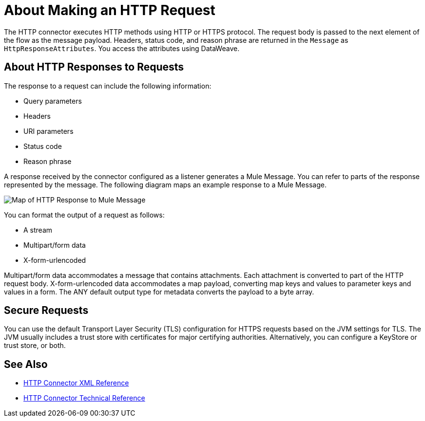 = About Making an HTTP Request
:keywords: connectors, http, https

The HTTP connector executes HTTP methods using HTTP or HTTPS protocol. The request body is passed to the next element of the flow as the message payload. Headers, status code, and reason phrase are returned in the `Message` as `HttpResponseAttributes`. You access the attributes using DataWeave.

== About HTTP Responses to Requests

The response to a request can include the following information:

* Query parameters
* Headers
* URI parameters
* Status code
* Reason phrase

A response received by the connector configured as a listener generates a Mule Message. You can refer to parts of the response represented by the message. The following diagram maps an example response to a Mule Message.

image:request-mule-msg-map.png[Map of HTTP Response to Mule Message]

You can format the output of a request as follows:

* A stream
* Multipart/form data
* X-form-urlencoded

Multipart/form data accommodates a message that contains attachments. Each attachment is converted to part of the HTTP request body. X-form-urlencoded data accommodates a map payload, converting map keys and values to parameter keys and values in a form. The ANY default output type for metadata converts the payload to a byte array.

== Secure Requests

You can use the default Transport Layer Security (TLS) configuration for HTTPS requests based on the JVM settings for TLS. The JVM usually includes a trust store with certificates for major certifying authorities. Alternatively, you can configure a KeyStore or trust store, or both. 


== See Also

* link:/connectors/http-connector-xml-reference[HTTP Connector XML Reference]
* link:/connectors/http-documentation[HTTP Connector Technical Reference]

